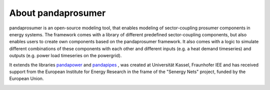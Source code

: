 ##########################
About pandaprosumer
##########################

.. image:: https://github.com/e2nIEE/pandaprosumer/raw/develop/doc/source/pics/prosumer.png
	:width: 200em
	:align: left




pandaprosumer is an open-source modeling tool, that enables modeling of sector-coupling prosumer components in energy systems.
The framework comes with a library of different predefined sector-coupling components, but also enables users to create
own components based on the pandaprosumer framework.
It also comes with a logic to simulate different combinations of these components with each other and different
inputs (e.g. a heat demand timeseries) and outputs (e.g. power load timeseries on the powergrid).

It extends the libraries `pandapower <http://pandapower.org>`_ and `pandapipes <https:/pandapipes.org>`_ ,
was created at Universität Kassel, Fraunhofer IEE and has received support from the European Institute for Energy Research in the frame of the "Senergy Nets" project, funded by the European Union.


.. image:: https://github.com/e2nIEE/pandaprosumer/raw/develop/doc/source/pics/e2n.png
	:target: https://www.uni-kassel.de/
	:width: 18em
	:align: center


.. image:: https://github.com/e2nIEE/pandaprosumer/raw/develop/doc/source/pics/iee.png
	:target: https://www.iee.fraunhofer.de/en.html
	:width: 18em
	:align: left





.. image:: https://github.com/e2nIEE/pandaprosumer/raw/develop/doc/source/pics/senergy.png
	:width: 20em
	:align: right

